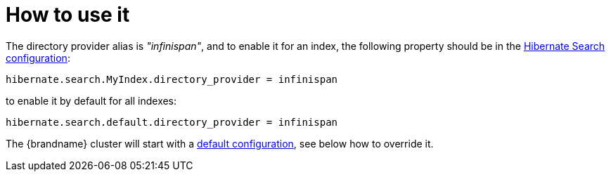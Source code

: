 [id="how-to-use-it-2_{context}"]
= How to use it

The directory provider alias is _"infinispan"_, and to enable it for an index, the following property should be in the link:https://docs.jboss.org/hibernate/stable/search/reference/en-US/html_single/#configuration[Hibernate Search configuration]:

[listing]
----
hibernate.search.MyIndex.directory_provider = infinispan
----

to enable it by default for all indexes:

[listing]
----
hibernate.search.default.directory_provider = infinispan
----

The {brandname} cluster will start with a link:https://github.com/infinispan/infinispan/blob/master/lucene/directory-provider/src/main/resources/default-hibernatesearch-infinispan.xml[default configuration], see below how to override it.